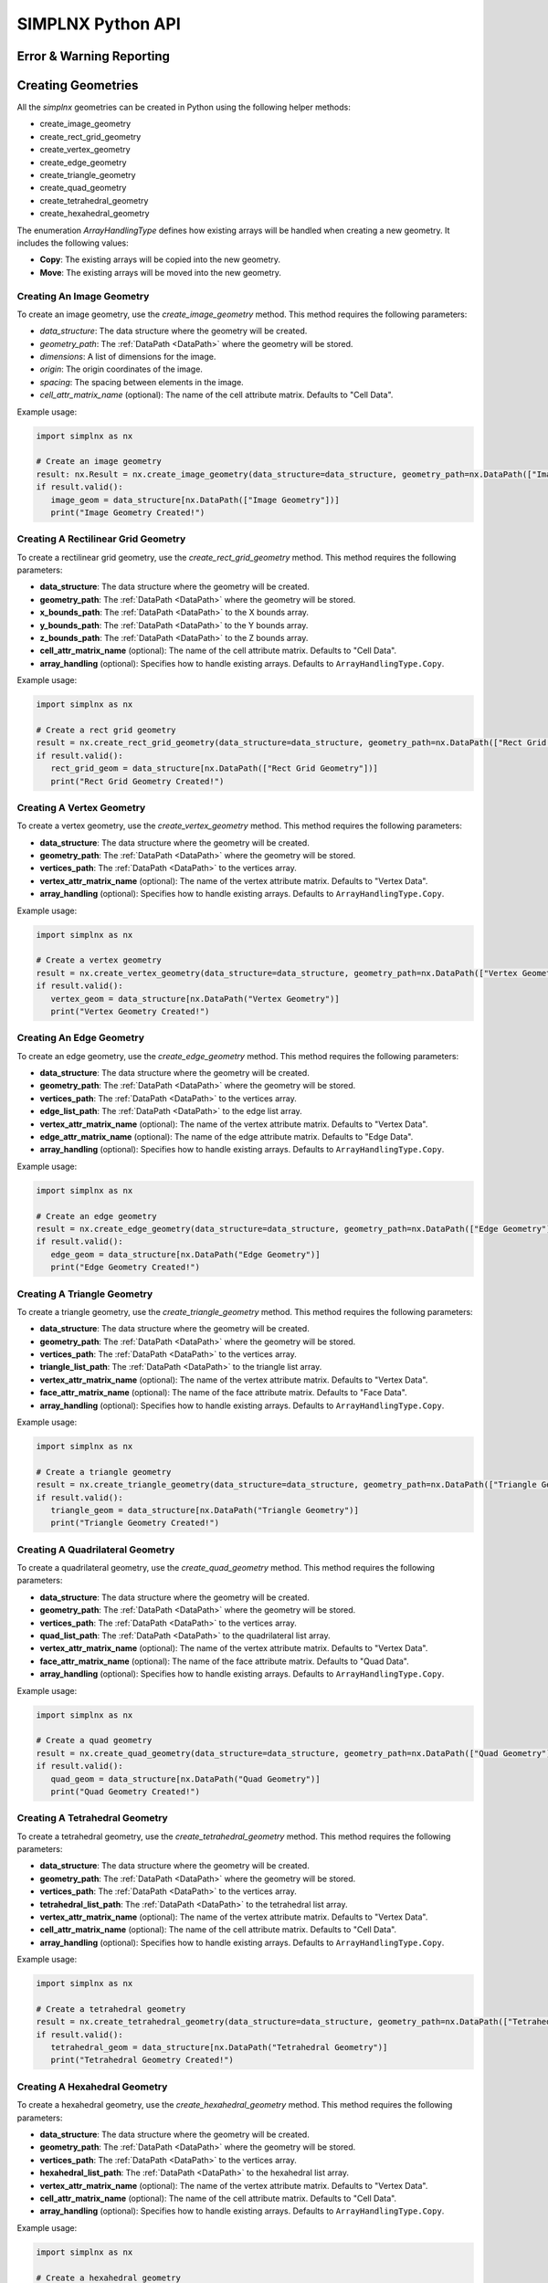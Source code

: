 SIMPLNX Python API
===================

.. _UserAPIDocs:

Error & Warning Reporting
--------------------------

.. _UserAPI:
.. py:module:: nx


.. _Result:
.. py:class:: IFilter.ExecuteResult

   The object that encapsulates any warnings or errors from either preflighting or executing a simplnx.Filter object.
   It can be queried for the list of errors or warnings and thus printed if needed.

   .. code:: python

      result = cxor.ConvertOrientations.execute(data_structure=data_structure,
                                          input_orientation_array_path=array_path,
                                          input_type=0,
                                          output_orientation_array_name='Quaternions',
                                          output_type=2)
      if len(result.warnings) != 0:
         for w in result.warnings:
            print(f'Warning: ({w.code}) {w.message}')

      has_errors = len(result.errors) != 0
      if has_errors:
         for err in result.errors:
            print(f'Error: ({err.code}) {err.message}')
            raise RuntimeError(result)
      else:
         print(f"{filter.name()} :: No errors running the filter")

Creating Geometries
--------------------

All the `simplnx` geometries can be created in Python using the following helper methods:

+ create_image_geometry
+ create_rect_grid_geometry
+ create_vertex_geometry
+ create_edge_geometry
+ create_triangle_geometry
+ create_quad_geometry
+ create_tetrahedral_geometry
+ create_hexahedral_geometry

The enumeration `ArrayHandlingType` defines how existing arrays will be handled when creating a new geometry. It includes the following values:

- **Copy**: The existing arrays will be copied into the new geometry.
- **Move**: The existing arrays will be moved into the new geometry.

Creating An Image Geometry
##########################

To create an image geometry, use the `create_image_geometry` method. This method requires the following parameters:

- `data_structure`: The data structure where the geometry will be created.
- `geometry_path`: The :ref:`DataPath <DataPath>` where the geometry will be stored.
- `dimensions`: A list of dimensions for the image.
- `origin`: The origin coordinates of the image.
- `spacing`: The spacing between elements in the image.
- `cell_attr_matrix_name` (optional): The name of the cell attribute matrix. Defaults to "Cell Data".

Example usage:

.. code:: python

   import simplnx as nx

   # Create an image geometry
   result: nx.Result = nx.create_image_geometry(data_structure=data_structure, geometry_path=nx.DataPath(["Image Geometry"]), dimensions=[100, 150, 200], origin=[0, 5, -2], spacing=[0.5, 0.5, 0.5], cell_attr_matrix_name='Image Data')
   if result.valid():
      image_geom = data_structure[nx.DataPath(["Image Geometry"])]
      print("Image Geometry Created!")


Creating A Rectilinear Grid Geometry
####################################

To create a rectilinear grid geometry, use the `create_rect_grid_geometry` method. This method requires the following parameters:

- **data_structure**: The data structure where the geometry will be created.
- **geometry_path**: The :ref:`DataPath <DataPath>` where the geometry will be stored.
- **x_bounds_path**: The :ref:`DataPath <DataPath>` to the X bounds array.
- **y_bounds_path**: The :ref:`DataPath <DataPath>` to the Y bounds array.
- **z_bounds_path**: The :ref:`DataPath <DataPath>` to the Z bounds array.
- **cell_attr_matrix_name** (optional): The name of the cell attribute matrix. Defaults to "Cell Data".
- **array_handling** (optional): Specifies how to handle existing arrays. Defaults to ``ArrayHandlingType.Copy``.

Example usage:

.. code-block:: python

   import simplnx as nx

   # Create a rect grid geometry
   result = nx.create_rect_grid_geometry(data_structure=data_structure, geometry_path=nx.DataPath(["Rect Grid Geometry"]), x_bounds_path=nx.DataPath(["Foo"]), y_bounds_path=nx.DataPath(["Y Bounds"]), z_bounds_path=nx.DataPath(["Z Bounds"]), cell_attr_matrix_name='Cell Data', array_handling=nx.ArrayHandlingType.Copy)
   if result.valid():
      rect_grid_geom = data_structure[nx.DataPath(["Rect Grid Geometry"])]
      print("Rect Grid Geometry Created!")

Creating A Vertex Geometry
##########################

To create a vertex geometry, use the `create_vertex_geometry` method. This method requires the following parameters:

- **data_structure**: The data structure where the geometry will be created.
- **geometry_path**: The :ref:`DataPath <DataPath>` where the geometry will be stored.
- **vertices_path**: The :ref:`DataPath <DataPath>` to the vertices array.
- **vertex_attr_matrix_name** (optional): The name of the vertex attribute matrix. Defaults to "Vertex Data".
- **array_handling** (optional): Specifies how to handle existing arrays. Defaults to ``ArrayHandlingType.Copy``.

Example usage:

.. code-block:: python

   import simplnx as nx

   # Create a vertex geometry
   result = nx.create_vertex_geometry(data_structure=data_structure, geometry_path=nx.DataPath(["Vertex Geometry"]), vertices_path=nx.DataPath("Vertices"), vertex_attr_matrix_name='Vertex Data', array_handling=nx.ArrayHandlingType.Copy)
   if result.valid():
      vertex_geom = data_structure[nx.DataPath("Vertex Geometry")]
      print("Vertex Geometry Created!")

Creating An Edge Geometry
#########################

To create an edge geometry, use the `create_edge_geometry` method. This method requires the following parameters:

- **data_structure**: The data structure where the geometry will be created.
- **geometry_path**: The :ref:`DataPath <DataPath>` where the geometry will be stored.
- **vertices_path**: The :ref:`DataPath <DataPath>` to the vertices array.
- **edge_list_path**: The :ref:`DataPath <DataPath>` to the edge list array.
- **vertex_attr_matrix_name** (optional): The name of the vertex attribute matrix. Defaults to "Vertex Data".
- **edge_attr_matrix_name** (optional): The name of the edge attribute matrix. Defaults to "Edge Data".
- **array_handling** (optional): Specifies how to handle existing arrays. Defaults to ``ArrayHandlingType.Copy``.

Example usage:

.. code-block:: python

   import simplnx as nx

   # Create an edge geometry
   result = nx.create_edge_geometry(data_structure=data_structure, geometry_path=nx.DataPath(["Edge Geometry"]), vertices_path=nx.DataPath("Vertices"), edge_list_path=nx.DataPath("Edge List"), vertex_attr_matrix_name='Vertex Data', edge_attr_matrix_name='Edge Data', array_handling=nx.ArrayHandlingType.Copy)
   if result.valid():
      edge_geom = data_structure[nx.DataPath("Edge Geometry")]
      print("Edge Geometry Created!")

Creating A Triangle Geometry
############################

To create a triangle geometry, use the `create_triangle_geometry` method. This method requires the following parameters:

- **data_structure**: The data structure where the geometry will be created.
- **geometry_path**: The :ref:`DataPath <DataPath>` where the geometry will be stored.
- **vertices_path**: The :ref:`DataPath <DataPath>` to the vertices array.
- **triangle_list_path**: The :ref:`DataPath <DataPath>` to the triangle list array.
- **vertex_attr_matrix_name** (optional): The name of the vertex attribute matrix. Defaults to "Vertex Data".
- **face_attr_matrix_name** (optional): The name of the face attribute matrix. Defaults to "Face Data".
- **array_handling** (optional): Specifies how to handle existing arrays. Defaults to ``ArrayHandlingType.Copy``.

Example usage:

.. code-block:: python

   import simplnx as nx

   # Create a triangle geometry
   result = nx.create_triangle_geometry(data_structure=data_structure, geometry_path=nx.DataPath(["Triangle Geometry"]), vertices_path=nx.DataPath("Vertices"), triangle_list_path=nx.DataPath("Triangle List"), vertex_attr_matrix_name='Vertex Data', face_attr_matrix_name='Face Data', array_handling=nx.ArrayHandlingType.Copy)
   if result.valid():
      triangle_geom = data_structure[nx.DataPath("Triangle Geometry")]
      print("Triangle Geometry Created!")

Creating A Quadrilateral Geometry
#################################

To create a quadrilateral geometry, use the `create_quad_geometry` method. This method requires the following parameters:

- **data_structure**: The data structure where the geometry will be created.
- **geometry_path**: The :ref:`DataPath <DataPath>` where the geometry will be stored.
- **vertices_path**: The :ref:`DataPath <DataPath>` to the vertices array.
- **quad_list_path**: The :ref:`DataPath <DataPath>` to the quadrilateral list array.
- **vertex_attr_matrix_name** (optional): The name of the vertex attribute matrix. Defaults to "Vertex Data".
- **face_attr_matrix_name** (optional): The name of the face attribute matrix. Defaults to "Quad Data".
- **array_handling** (optional): Specifies how to handle existing arrays. Defaults to ``ArrayHandlingType.Copy``.

Example usage:

.. code-block:: python

   import simplnx as nx

   # Create a quad geometry
   result = nx.create_quad_geometry(data_structure=data_structure, geometry_path=nx.DataPath(["Quad Geometry"]), vertices_path=nx.DataPath("Vertices"), quad_list_path=nx.DataPath("Quad List"), vertex_attr_matrix_name='Vertex Data', face_attr_matrix_name='Quad Data', array_handling=nx.ArrayHandlingType.Copy)
   if result.valid():
      quad_geom = data_structure[nx.DataPath("Quad Geometry")]
      print("Quad Geometry Created!")

Creating A Tetrahedral Geometry
###############################

To create a tetrahedral geometry, use the `create_tetrahedral_geometry` method. This method requires the following parameters:

- **data_structure**: The data structure where the geometry will be created.
- **geometry_path**: The :ref:`DataPath <DataPath>` where the geometry will be stored.
- **vertices_path**: The :ref:`DataPath <DataPath>` to the vertices array.
- **tetrahedral_list_path**: The :ref:`DataPath <DataPath>` to the tetrahedral list array.
- **vertex_attr_matrix_name** (optional): The name of the vertex attribute matrix. Defaults to "Vertex Data".
- **cell_attr_matrix_name** (optional): The name of the cell attribute matrix. Defaults to "Cell Data".
- **array_handling** (optional): Specifies how to handle existing arrays. Defaults to ``ArrayHandlingType.Copy``.

Example usage:

.. code-block:: python

   import simplnx as nx

   # Create a tetrahedral geometry
   result = nx.create_tetrahedral_geometry(data_structure=data_structure, geometry_path=nx.DataPath(["Tetrahedral Geometry"]), vertices_path=nx.DataPath("Vertices"), tetrahedral_list_path=nx.DataPath("Tetrahedral List"), vertex_attr_matrix_name='Vertex Data', cell_attr_matrix_name='Cell Data', array_handling=nx.ArrayHandlingType.Copy)
   if result.valid():
      tetrahedral_geom = data_structure[nx.DataPath("Tetrahedral Geometry")]
      print("Tetrahedral Geometry Created!")

Creating A Hexahedral Geometry
##############################

To create a hexahedral geometry, use the `create_hexahedral_geometry` method. This method requires the following parameters:

- **data_structure**: The data structure where the geometry will be created.
- **geometry_path**: The :ref:`DataPath <DataPath>` where the geometry will be stored.
- **vertices_path**: The :ref:`DataPath <DataPath>` to the vertices array.
- **hexahedral_list_path**: The :ref:`DataPath <DataPath>` to the hexahedral list array.
- **vertex_attr_matrix_name** (optional): The name of the vertex attribute matrix. Defaults to "Vertex Data".
- **cell_attr_matrix_name** (optional): The name of the cell attribute matrix. Defaults to "Cell Data".
- **array_handling** (optional): Specifies how to handle existing arrays. Defaults to ``ArrayHandlingType.Copy``.

Example usage:

.. code-block:: python

   import simplnx as nx

   # Create a hexahedral geometry
   result = nx.create_hexahedral_geometry(data_structure=data_structure, geometry_path=nx.DataPath(["Hexahedral Geometry"]), vertices_path=nx.DataPath("Vertices"), hexahedral_list_path=nx.DataPath("Hexahedral List"), vertex_attr_matrix_name='Vertex Data', cell_attr_matrix_name='Cell Data', array_handling=nx.ArrayHandlingType.Copy)
   if result.valid():
      hexahedral_geom = data_structure[nx.DataPath("Hexahedral Geometry")]
      print("Hexahedral Geometry Created!")

General Parameters 
------------------

.. _ArrayCreationParameter:
.. py:class:: ArrayCreationParameter


   This parameter holds a :ref:`DataPath <DataPath>` value that points to the location within the DataStructure of where
   the DataArray will be created.

  .. code:: python

    data_path = nx.DataPath("Small IN100/Scan Data/Data")

.. _ArraySelectionParameter:
.. py:class:: ArraySelectionParameter

   This parameter holds a :ref:`DataPath <DataPath>` value that points to the location within the DataStructure of where
   the DataArray will be read.

  .. code:: python

    data_path = nx.DataPath("Small IN100/Scan Data/Data")

.. _ArrayThresholdsParameter:
.. py:class:: ArrayThresholdsParameter

   This parameter holds a ArrayThresholdSet_ object and is used specifically for the :ref:`simplnx.MultiThresholdObjectsFilter() <MultiThresholdObjectsFilter>` filter.
   This parameter should not be directly invoked but instead it's ArrayThresholdSet_ is invoked and used.
 
.. _ArrayThresholdSet:
.. py:class:: ArrayThresholdSet

  This class holds a list of ArrayThreshold_ objects.

  :ivar thresholds: List[ArrayThreshold_] objects

.. _ArrayThreshold:
.. py:class:: ArrayThresholdSet.ArrayThreshold

  This class holds the values that are used for comparison in the :ref:`simplnx.MultiThresholdObjectsFilter() <MultiThresholdObjectsFilter>` filter.

  :ivar array_path: The :ref:`DataPath <DataPath>` to the array to use for this ArrayThreshold
  :ivar comparison: Int. The comparison operator to use. 0=">", 1="<", 2="=", 3="!="
  :ivar value: Numerical Value. The value for the comparison

   The below code will create an ArrayThresholdSet_ that is used to create a "Mask" output array of type boolean that will mark
   each value in its output array as "True" if **both** of the ArrayThreshold Objects evaluate to True. Specifically, the "Confidence Index" and "Image Quality"
   array MUST have the same number of Tuples and the output "Mask" array will also have the same number of tuples.

  .. code:: python

   threshold_1 = nx.ArrayThreshold()
   threshold_1.array_path = nx.DataPath("Small IN100/Scan Data/Confidence Index")
   threshold_1.comparison = nx.ArrayThreshold.ComparisonType.GreaterThan
   threshold_1.value = 0.1

   threshold_2 = nx.ArrayThreshold()
   threshold_2.array_path = nx.DataPath("Small IN100/Scan Data/Image Quality")
   threshold_2.comparison = nx.ArrayThreshold.ComparisonType.GreaterThan
   threshold_2.value = 120

   threshold_set = nx.ArrayThresholdSet()
   threshold_set.thresholds = [threshold_1, threshold_2]
   threshold_set.union_op = nx.IArrayThreshold.UnionOperator.And
   result = nx.MultiThresholdObjectsFilter.execute(data_structure=data_structure,
                                       array_thresholds=threshold_set, 
                                       created_data_path="Mask",
                                       created_mask_type=nx.DataType.boolean)

.. _AttributeMatrixSelectionParameter:
.. py:class:: AttributeMatrixSelectionParameter

   This parameter holds a :ref:`DataPath <DataPath>` value that points to the location within the DataStructure of a selected AttributeMatrix.

  .. code:: python

    data_path = nx.DataPath("Small IN100/Scan Data")

.. _BoolParameter:
.. py:class:: BoolParameter

   This parameter holds a True/False value and is represented in the UI with a check box

   .. code:: python

    enable_some_feature = True

.. _CalculatorParameter:
.. py:class:: CalculatorParameter

   This parameter has a single member type "ValueType" that can be constructed with the necessary values.

   .. py:class::    CalculatorParameter.ValueType

   :ivar selected_group: The :ref:`DataGroup<DataGroup>` or :ref:`AttributeMatrix<AttributeMatrix>` that contains the :ref:`DataArray <DataArray>` that will be used in the equations
   :ivar equation: String. The equation that will be evaluated
   :ivar units: nx.CalculatorParameter.AngleUnits.Radians or nx.CalculatorParameter.AngleUnits.Degrees

.. code:: python

   selected_group = nx.DataPath("Small IN100/Scan Data")
   infix_equation = "Confidence Index * 10"
   calc_param = nx.CalculatorParameter.ValueType( selected_group, infix_equation, nx.CalculatorParameter.AngleUnits.Radians)
   result = nx.ArrayCalculatorFilter.execute(data_structure = data_structure,
                                             calculated_array=nx.DataPath("Small IN100/Scan Data/Calulated CI"),
                                             calculator_parameter = calc_param, 
                                             scalar_type=nx.NumericType.float32)



.. _ChoicesParameter:
.. py:class:: ChoicesParameter

   This parameter holds a single value from a list of choices in the form of an integer. The filter documentation
   should have the valid values to chose from. It is represented in the UI through a ComboBox drop down menu.
   It can be initialized with an integer type.

.. code:: python

    a_combo_box_value = 2

.. _DataGroupCreationParameter:
.. py:class:: DataGroupCreationParameter

   This parameter holds a :ref:`DataPath <DataPath>` value that points to the location within the DataStructure of a :ref:`DataGroup<DataGroup>` that will be created
   by the filter.

  .. code:: python

    data_path = nx.DataPath("Small IN100/Scan Data")

.. _DataGroupSelectionParameter:
.. py:class:: DataGroupSelectionParameter

   This parameter holds a :ref:`DataPath <DataPath>` value that points to the location within the DataStructure of a :ref:`DataGroup<DataGroup>` that will be used in the filter.

  .. code:: python

    data_path = nx.DataPath("Small IN100/Scan Data")

.. _DataObjectNameParameter:
.. py:class:: DataObjectNameParameter

   This parameter holds a **string** value. It typically is the name of a **DataObject** within the **DataStructure**. 

  .. code:: python

    data_path = "Small IN100"

.. _DataPathSelectionParameter:
.. py:class:: DataPathSelectionParameter

   This parameter holds a :ref:`DataPath <DataPath>` object that represents an object within the :ref:`DataStructure<DataStructure>`.

  .. code:: python

    data_path = nx.DataPath("Small IN100/Scan Data/Confidence Index")

.. _DataStoreFormatParameter:
.. py:class:: DataStoreFormatParameter

   This parameter holds a **string** value that represents the kind of  :ref:`DataStore<DataStore>` that will be used
   to store the data. Depending on the version of simplnx being used, there can be
   both in-core and out-of-core  :ref:`DataStore<DataStore>` objects available.


.. _DataTypeParameter:
.. py:class:: DataTypeParameter

   This parameter holds an enumeration value that represents the numerical type for created arrays. The possible values are.

   .. code:: python

      nx.DataType.int8
      nx.DataType.uint8
      nx.DataType.int16
      nx.DataType.uint16
      nx.DataType.int32
      nx.DataType.uint32
      nx.DataType.int64
      nx.DataType.uint64
      nx.DataType.float32
      nx.DataType.float64
      nx.DataType.boolean

.. _Dream3dImportParameter:
.. py:class:: Dream3dImportParameter

   This class holds the information necessary to import a .dream3d file through the ImportData object.

   :ivar ValueType: ImportData

   .. py:class:: Dream3dImportParameter.ValueType
   
      The ImportData object has 2 member variables that can be set.

   :ivar file_path: Path to the .dream3d file on the file system
   :ivar data_paths: List of :ref:`DataPath <DataPath>` objects. Use the python 'None' value to indicate that you want to read **ALL** the data from file.

.. code:: python

   import_data = nx.Dream3dImportParameter.ImportData()
   import_data.file_path = "/private/tmp/basic_ebsd.dream3d"
   import_data.data_paths = None
   result = nx.ReadDREAM3DFilter.execute(data_structure=data_structure, import_file_data=import_data)

.. _DynamicTableParameter:
.. py:class:: DynamicTableParameter

    This paramter holds values from a 2D table of values. This parameter can be initialized from a 
    python "list of lists". For a 2D table the values are rastered with the columns moving the fastest.
    For example in the code below we are creating a 2D DynamicTable info where the first row is "1,2,3"
    and the second row is "4,5,6"
  
   .. code:: python

    dynamic_table_value = [[1,2,3][4,5,6]]


.. _EnsembleInfoParameter:
.. py:class:: EnsembleInfoParameter

   This parameter is represented as a list of 3 value lists. Each List holds 3 values, Crystal Structure, Phase Type, Phase Name.
   Each row represents a specific phase. 
   
   The valid values for the **Crystal Structures** are:

  - "Hexagonal-High 6/mmm"
  - "Cubic-High m-3m"
  - "Hexagonal-Low 6/m"
  - "Cubic-Low m-3 (Tetrahedral)"
  - "Triclinic -1"         
  - "Monoclinic 2/m" 
  - "Orthorhombic mmm"
  - "Tetragonal-Low 4/m"
  - "Tetragonal-High 4/mmm"
  - "Trigonal-Low -3", 
  - "Trigonal-High -3m"

  The valid **Phase Types** are:

  - "Primary"
  - "Precipitate"
  - "Transformation"
  - "Matrix"
  - "Boundary"

  The user can define their own phase names.

  This is used in combination with the :ref:`OrientationAnalysis.CreateEnsembleInfoFilter() <CreateEnsembleInfoFilter>` filter.

  .. code:: python

    ensemble_info_parameter = []
    ensemble_info_parameter.append(["Hexagonal-High 6/mmm","Primary","Phase 1"])
    ensemble_info_parameter.append(["Cubic-High m-3m","Primary","Phase 2"])
    result = cxor.CreateEnsembleInfoFilter.execute(data_structure=data_structure,
                             cell_ensemble_attribute_matrix_name=nx.DataPath(["Phase Data"]), 
                             crystal_structures_array_name="CrystalStructures", 
                             phase_names_array_name="Phase Names", 
                             phase_types_array_name="Primary", 
                             ensemble=ensemble_info_parameter
                             )

.. _FileSystemPathParameter:
.. py:class:: FileSystemPathParameter

   This parameter represents a file or folder on the local filesystem (or a network mounted filesystem) 
   and can be instantiated using a "PathLike" python class or python string.

.. code:: python

    a_file_system_path = "/The/Path/To/The/File/Or/Directory"

.. _CreateColorMapParameter:
.. py:class:: CreateColorMapParameter (Updated v1.2.6)
   
   This parameter is used specifically for the  :ref:`simplnx.CreateColorMapFilter() <CreateColorMapFilter>` filter. This parameter 
   represents a **string** value that corresponds to an RGB Preset Name and can be instantiated using a simple python string type.

   Default RGB Preset Names are as follows:

   * "Rainbow Desaturated"
   * "Cold and Hot"
   * "Black-Body Radiation"
   * "X Ray"
   * "Grayscale"
   * "Black, Blue and White"
   * "Black, Orange and White"
   * "Rainbow Blended White"
   * "Rainbow Blended Grey"
   * "Rainbow Blended Black"
   * "Blue to Yellow"
   * "jet"
   * "rainbow"
   * "Haze"
   * "hsv"

   .. code:: python

      result = nx.CreateColorMapFilter.execute(data_structure=data_structure,
                                              rgb_array_path="CI Color", 
                                              input_data_array_path=nx.DataPath("Small IN100/Scan Data/Confidence Index"), 
                                              selected_preset="hsv")      

.. _GeneratedFileListParameter:
.. py:class:: GeneratedFileListParameter

   This parameter describes the necessary pieces of information to construct a list
   of files that is then handed off to the filter. In order to instantiate this 
   parameter the programmer should use the  GeneratedFileListParameter.ValueType data member
   of the GeneratedFileListParameter.

  :ivar ValueType: data member that holds values to generate a file list

  .. py:class:: GeneratedFileListParameter.ValueType

  :ivar input_path: The file system path to the directory that contains the input files
  :ivar ordering: This describes how to generate the files. One of nx.GeneratedFileListParameter.Ordering.LowToHigh or nx.GeneratedFileListParameter.Ordering.HighToLow
  :ivar file_prefix: The string part of the file name that appears **before** the index digits
  :ivar file_suffix: The string part of the file anem that appears **after** the index digits
  :ivar file_extension: The file extension of the input files includeing the "." character.
  :ivar start_index: The starting index value
  :ivar end_index: The ending index value (inclusive)
  :ivar increment_index: The value of how much to increment the index value when generating the file list
  :ivar padding_digits: The maximum number of digits to pad values out to.


  For example if you have a stack of images in tif format numbered from 11 to 174
  where there are only 2 digits for slice indices \< 100, and 3 digits after 100 the
  breakdown of the file name is as follows

   +------------------------+--------------------------+--------+-----------+
   | Prefix                 | index and padding digits | suffix | extension |
   +========================+==========================+========+===========+
   | slice-                 | 100                      | _Data  | .tif      |
   +------------------------+--------------------------+--------+-----------+

  The python code to implement this scheme is as follows

  .. code:: python

    generated_file_list_value = nx.GeneratedFileListParameter.ValueType()
    generated_file_list_value.input_path = "DREAM3DNXData/Data/Porosity_Image"
    generated_file_list_value.ordering = nx.GeneratedFileListParameter.Ordering.LowToHigh

    generated_file_list_value.file_prefix = "slice-"
    generated_file_list_value.file_suffix = ""
    generated_file_list_value.file_extension = ".tif"
    generated_file_list_value.start_index = 11
    generated_file_list_value.end_index = 174
    generated_file_list_value.increment_index = 1
    generated_file_list_value.padding_digits = 2

    result = cxitk.ITKImportImageStack.execute(data_structure=data_structure, 
                                      cell_data_name="Cell Data", 
                                      image_data_array_path="Image Data", 
                                      output_image_geometry_path=nx.DataPath(["Image Stack"]), 
                                      image_transform_choice=0,
                                      input_file_list_info=generated_file_list_value,
                                      origin=[0., 0., 0.], 
                                      spacing=[1., 1.,1.])
    if len(result.errors) != 0:
        print('Errors: {}', result.errors)
        print('Warnings: {}', result.warnings)
    else:
        print("No errors running the filter")


.. _GeometrySelectionParameter:
.. py:class:: GeometrySelectionParameter

   This parameter represents the :ref:`DataPath <DataPath>` to a valid :ref:`simplnx.Geometry() <Geometry Descriptions>`

.. _ReadCSVDataParameter:
.. py:class:: ReadCSVDataParameter

   This parameter is used for the :ref:`simplnx.ReadCSVFileFilter() <ReadCSVFileFilter>` and holds
   the information to import a file formatted as table data where each 
   column of data is a single array. 
   
   + The file can be comma, space, tab or semicolon separated.
   + The file optionally can have a line of headers. The user can specify what line number the header is located.
   + The import can start at a user specified line number but will continue to the end of the file.

   The primary python object that will hold the information to pass to the filter is the ReadCSVDataParameter class described below.

   :ivar ValueType: ReadCSVDataParameter

   .. py:class:: ReadCSVDataParameter

      The ReadCSVDataParameter class holds all the necessary information to import a CSV formatted file into DREAM3D-NX. There are
      a number of member variables that need to be set correctly before the filter will execute
      correctly.

   :ivar input_file_path: "PathLike".  The path to the input file on the file system.
   :ivar start_import_row: Int.  What line number does the data start on. ONE (1) Based numbering scheme.
   :ivar delimiters: List[string]. List of delimiters that will be used to separate the lines of the file into columns.
   :ivar consecutive_delimiters: Bool. Should consecutive delimiters be counted as a single delimiter.
   :ivar custom_headers: List[string]. If the file does not have headers, this is a list of string values, 1 per column of data, that will also become the names of the created  :ref:`DataArray <DataArray>`.
   :ivar data_types: List[:ref:`nx.DataType<DataTypeParameter>`]. The DataType, one per column, that indicates the kind of native numerical values (int, float... ) that will be used in the created  :ref:`DataArray <DataArray>`.
   :ivar skipped_array_mask: List[bool]. Booleans, one per column, that indicate whether or not to skip importing each created :ref:`DataArray <DataArray>`.
   :ivar tuple_dims: List[int]. The tuple dimensions for the created  :ref:`DataArrays <DataArray>`.
   :ivar headers_line: Int. The line number of the file that has the headers listed on a single line. ONE (1) based indexing.
   :ivar header_mode: 'nx.ReadCSVDataParameter.HeaderMode.'. Can be one of 'nx.ReadCSVDataParameter.HeaderMode.Line' or 'nx.ReadCSVDataParameter.HeaderMode.Custom'.


.. code:: python

   data_structure = nx.DataStructure()
   
   # Example File has 7 columns to import
   read_csv_data = nx.ReadCSVDataParameter()
   read_csv_data.input_file_path = "/tmp/test_csv_data.csv"
   read_csv_data.start_import_row = 2
   read_csv_data.delimiters = [',']
   read_csv_data.custom_headers = []
   read_csv_data.column_data_types = [nx.DataType.float32,nx.DataType.float32,nx.DataType.float32,nx.DataType.float32,nx.DataType.float32,nx.DataType.float32,nx.DataType.int32 ]
   read_csv_data.skipped_array_mask = [False,False,False,False,False,False,False ]
   read_csv_data.tuple_dims = [37989]
   read_csv_data.headers_line = 1
   read_csv_data.header_mode = nx.ReadCSVDataParameter.HeaderMode.Line

   # This will store the imported arrays into a newly generated DataGroup
   result = nx.ReadCSVFileFilter.execute(data_structure=data_structure,
                                         # This will store the imported arrays into a newly generated DataGroup
                                         created_data_group=nx.DataPath(["Imported Data"]),
                                         # We are not using this parameter but it still needs a value
                                         selected_data_group=nx.DataPath(),
                                         # Use an existing DataGroup or AttributeMatrix. If an AttributemMatrix is used, the total number of tuples must match
                                         use_existing_group=False,
                                         # The ReadCSVData object with all member variables set.
                                         read_csv_data=read_csv_data # The ReadCSVData object with all member variables set.
                                         )

.. _H5EbsdReaderParameter:
.. py:class:: ReadH5EbsdFileParameter
   
   This parameter is used for the :ref:`orientationAnalysis.ReadH5EbsdFilter() <ReadH5EbsdFilter>` and holds the information to import the EBSD data from the file.

   The primary python object that will hold the information to pass to the filter is the ReadH5EbsdFileParameter class described below.

   :ivar ValueType: ReadH5EbsdFileParameter

   .. py:class:: ReadH5EbsdFileParameter

      The ReadH5EbsdFileParameter class holds all the necessary information to import EBSD data stored in the H5Ebsd file.

   :ivar euler_representation: Int.  0=Radians, 1=Degrees
   :ivar start_slice: Int. The starting slice of EBSD data to import
   :ivar end_slice: Int.  The ending slice (inclusive) of EBSD data to import
   :ivar selected_array_names: List[string]. The names of the EBSD data to import. These may differ slightly between the various OEMs.
   :ivar input_file_path: PathLike. The path to the .h5ebsd file to read.
   :ivar use_recommended_transform: Bool. Apply the stored sample and crystal reference frame transformations.

   .. code:: python

      data_structure = nx.DataStructure()
      # Create the ReadH5EbsdFileParameter and assign values to it.
      h5ebsdParameter = cxor.ReadH5EbsdFileParameter.ValueType()
      h5ebsdParameter.euler_representation=0
      h5ebsdParameter.end_slice=117
      h5ebsdParameter.selected_array_names=["Confidence Index", "EulerAngles", "Fit", "Image Quality", "Phases", "SEM Signal", "X Position", "Y Position"]
      h5ebsdParameter.input_file_path="Data/Output/Reconstruction/Small_IN100.h5ebsd"
      h5ebsdParameter.start_slice=1
      h5ebsdParameter.use_recommended_transform=True

      # Execute Filter with Parameters
      result = cxor.ReadH5EbsdFilter.execute(
         data_structure=data_structure,
         cell_attribute_matrix_name="Cell Data",
         cell_ensemble_attribute_matrix_name="Cell Ensemble Data",
         data_container_name=nx.DataPath("DataContainer"),
         read_h5_ebsd_parameter=h5ebsdParameter
      )


.. _ReadHDF5DatasetParameter:
.. py:class:: ReadHDF5DatasetParameter

   This parameter is used for the :ref:`simplnx.ReadHDF5DatasetFilter<ReadHDF5DatasetFilter>` and holds the information
   to import specific data sets from within the HDF5 file into DREAM3D/simplnx

   .. py:class:: ReadHDF5DatasetParameter.ValueType

      This holds the main parameter values which consist of the following data members

      :ivar input_file: A "PathLike" value to the HDF5 file on the file system
      :ivar datasets: list[ReadHDF5DatasetParameter.DatasetImportInfo, ....]
      :ivar parent: Optional: The :ref:`DataPath <DataPath>` object to a parente group to create the :ref:`DataArray <DataArray>` into. If left blank the :ref:`DataArray <DataArray>` will be created at the top level of the :ref:`DataStructure<DataStructure>`

   .. py:class:: ReadHDF5DatasetParameter.DatasetImportInfo

      The DatasetImportInfo class has 3 data members that hold information on a specific data set
      inside the HDF5 file that the programmer wants to import.

   :ivar dataset_path: string. The internal HDF5 path to the data set expressed as a path like string "/foo/bar/dataset"
   :ivar tuple_dims: string. A comma separated list of the tuple dimensions from **SLOWEST** to **FASTEST** dimensions ("117,201,189")
   :ivar component_dims: string. A comma separated list of the component dimensions from **SLOWEST** to **FASTEST** dimensions ("1")

   .. code:: python

      dataset1 = nx.ReadHDF5DatasetParameter.DatasetImportInfo()
      dataset1.dataset_path = "/DataStructure/DataContainer/Cell Data/Confidence Index"
      dataset1.tuple_dims = "117,201,189"
      dataset1.component_dims = "1"

      dataset2 = nx.ReadHDF5DatasetParameter.DatasetImportInfo()
      dataset2.dataset_path = "/DataStructure/DataContainer/Cell Data/EulerAngles"
      dataset2.tuple_dims = "117,201,189"
      dataset2.component_dims = "3"

      import_hdf5_param = nx.ReadHDF5DatasetParameter.ValueType()
      import_hdf5_param.input_file = "SmallIN100_Final.dream3d"
      import_hdf5_param.datasets = [dataset1, dataset2]
      # import_hdf5_param.parent = nx.DataPath(["Imported Data"])
      result = nx.ReadHDF5DatasetFilter.execute(data_structure=data_structure,
                                          import_hdf5_object=import_hdf5_param
                                          )


.. _MultiArraySelectionParameter:
.. py:class:: MultiArraySelectionParameter

   This parameter represents a list of :ref:`DataPath <DataPath>` objects where each :ref:`DataPath <DataPath>` object
   points to a  :ref:`DataArray <DataArray>`

   .. code:: python

    path_list = [nx.DataPath(["Group 1", "Array"]), nx.DataPath(["Group 1", "Array 2"])]

.. _MultiPathSelectionParameter:
.. py:class:: MultiPathSelectionParameter

   This parameter represents a list of :ref:`DataPath <DataPath>` objects. The end point of each :ref:`DataPath <DataPath>`
   object can be any object in the  :ref:`DataStructure<DataStructure>`

   .. code:: python

    path_list = [nx.DataPath(["Group 1", "Array"]), nx.DataPath(["Group 1", "Array 2"])]   


.. _NeighborListSelectionParameter:
.. py:class:: NeighborListSelectionParameter

   This parameter represents a :ref:`DataPath <DataPath>` object that has an end point of a 'nx.NeighborList' object

.. _NumericTypeParameter:
.. py:class:: NumericTypeParameter

   This parameter represents a choice from a list of known numeric types. The programmer
   should use the predefined types instead of a plain integer value.

    - nx.NumericType.int8 = 0
    - nx.NumericType.uint8= 1
    - nx.NumericType.int16= 2
    - nx.NumericType.uint16= 3
    - nx.NumericType.int32= 4
    - nx.NumericType.uint32= 5
    - nx.NumericType.int64= 6
    - nx.NumericType.uint64= 7
    - nx.NumericType.float32= 8
    - nx.NumericType.float64= 9

  .. code:: python

    array_type = nx.NumericType.float32

.. _StringParameter:
.. py:class:: StringParameter

   This parameter represents a **string** value and can be instantiated using a simple python string type. 

Numerical Parameters
--------------------

This group of parameters wrap a specific native C++ numeric type. They can be instantiated
using standard python integers or decimal values. For example.

   .. code:: python

      some_varible = 10
      other_variable = 22.342


.. _Int8Parameter:
.. py:class:: Int8Parameter

   Represents a signed 8 bit integer value

.. _UInt8Parameter:
.. py:class:: UInt8Parameter

   Represents a unsigned 8 bit integer value

.. _Int16Parameter:
.. py:class:: Int16Parameter

   Represents a signed 16 bit integer value

.. _UInt16Parameter:
.. py:class:: UInt16Parameter

   Represents a unsigned 16 bit integer value

.. _Int32Parameter:
.. py:class:: Int32Parameter

   Represents a signed 32 bit integer value

.. _UInt32Parameter:
.. py:class:: UInt32Parameter

   Represents a unsigned 32 bit integer value

.. _Int64Parameter:
.. py:class:: Int64Parameter

   Represents a signed 64 bit integer value

.. _UInt64Parameter:
.. py:class:: UInt64Parameter

   Represents a unsigned 64 bit integer value

.. _Float32Parameter:
.. py:class:: Float32Parameter

   Represents a 32 bit floating point value

.. _Float64Parameter:
.. py:class:: Float64Parameter

   Represents a 64 bit floating point value


Numerical Vector Parameters
---------------------------

This group represents a parameter that is being used to gather more than a single
scalar value from the user. For example, an Origin for an Image Geometry or the 
dimensions of a DataArray. It is represented as a list of numerical values. For example
if a parameter is a 4x1 Float32 value then it would be initialized by:

.. code:: python

   origin = [10.0, 20.0, 33.3, 0.2342]

.. _VectorInt8Parameter:
.. py:class:: VectorInt8Parameter

   Represents a vector of signed 8 bit integer values

.. _VectorUInt8Parameter:
.. py:class:: VectorUInt8Parameter

   Represents a vector of unsigned 8 bit integer values

.. _VectorInt16Parameter:
.. py:class:: VectorInt16Parameter

   Represents a vector of signed 16 bit integer values

.. _VectorUInt16Parameter:
.. py:class:: VectorUInt16Parameter

   Represents a vector of unsigned 16 bit integer values

.. _VectorInt32Parameter:
.. py:class:: VectorInt32Parameter

   Represents a vector of signed 32 bit integer values

.. _VectorUInt32Parameter:
.. py:class:: VectorUInt32Parameter

   Represents a vector of unsigned 32 bit integer values

.. _VectorInt64Parameter:
.. py:class:: VectorInt64Parameter

   Represents a vector of signed 64 bit integer values

.. _VectorUInt64Parameter:
.. py:class:: VectorUInt64Parameter

   Represents a vector of unsigned 64 bit integer values

.. _VectorFloat32Parameter:
.. py:class:: VectorFloat32Parameter

   Represents a vector of 32 bit floating point values

.. _VectorFloat64Parameter:
.. py:class:: VectorFloat64Parameter

   Represents a vector of 64 bit floating point values
